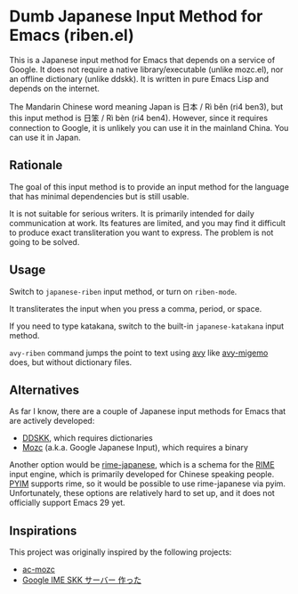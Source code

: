 * Dumb Japanese Input Method for Emacs (riben.el)
This is a Japanese input method for Emacs that depends on a service of Google.
It does not require a native library/executable (unlike mozc.el), nor an offline dictionary (unlike ddskk).
It is written in pure Emacs Lisp and depends on the internet.

The Mandarin Chinese word meaning Japan is 日本 / Rì běn (ri4 ben3), but this input method is 日笨 / Rì bèn (ri4 ben4).
However, since it requires connection to Google, it is unlikely you can use it in the mainland China.
You can use it in Japan.
** Rationale
The goal of this input method is to provide an input method for the language that has minimal dependencies but is still usable.

It is not suitable for serious writers.
It is primarily intended for daily communication at work.
Its features are limited, and you may find it difficult to produce exact transliteration you want to express.
The problem is not going to be solved.
** Usage
Switch to =japanese-riben= input method, or turn on =riben-mode=.

It transliterates the input when you press a comma, period, or space.

If you need to type katakana, switch to the built-in =japanese-katakana= input method.

=avy-riben= command jumps the point to text using [[https://github.com/abo-abo/avy][avy]] like [[https://github.com/momomo5717/avy-migemo][avy-migemo]] does, but without dictionary files.
** Alternatives
As far I know, there are a couple of Japanese input methods for Emacs that are actively developed:

- [[https://github.com/skk-dev/ddskk/][DDSKK]], which requires dictionaries
- [[https://github.com/google/mozc/][Mozc]] (a.k.a. Google Japanese Input), which requires a binary

Another option would be [[https://github.com/gkovacs/rime-japanese][rime-japanese]], which is a schema for the [[https://github.com/rime][RIME]] input engine, which is primarily developed for Chinese speaking people.
[[https://github.com/tumashu/pyim][PYIM]] supports rime, so it would be possible to use rime-japanese via pyim.
Unfortunately, these options are relatively hard to set up, and it does not officially support Emacs 29 yet.
** Inspirations
This project was originally inspired by the following projects:

- [[https://github.com/igjit/ac-mozc][ac-mozc]]
- [[http://blog.sushi.money/entry/20110421/1303274561][Google IME SKK サーバー 作った]]

